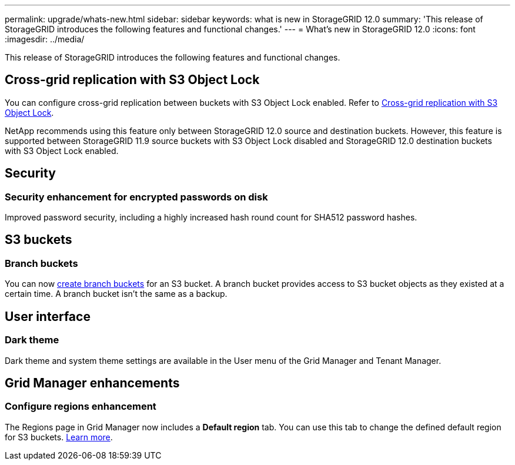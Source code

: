 ---
permalink: upgrade/whats-new.html
sidebar: sidebar
keywords: what is new in StorageGRID 12.0
summary: 'This release of StorageGRID introduces the following features and functional changes.'
---
= What's new in StorageGRID 12.0
:icons: font
:imagesdir: ../media/

[.lead]
This release of StorageGRID introduces the following features and functional changes.

== Cross-grid replication with S3 Object Lock
You can configure cross-grid replication between buckets with S3 Object Lock enabled. Refer to link:../admin/grid-federation-what-is-cross-grid-replication.html#cgr-with-ol[Cross-grid replication with S3 Object Lock].

NetApp recommends using this feature only between StorageGRID 12.0 source and destination buckets. However, this feature is supported between StorageGRID 11.9 source buckets with S3 Object Lock disabled and StorageGRID 12.0 destination buckets with S3 Object Lock enabled.

== Security

=== Security enhancement for encrypted passwords on disk
Improved password security, including a highly increased hash round count for SHA512 password hashes.

== S3 buckets

=== Branch buckets
You can now link:../tenant/manage-branch-bucket-html[create branch buckets] for an S3 bucket. A branch bucket provides access to S3 bucket objects as they existed at a certain time. A branch bucket isn't the same as a backup.

== User interface

=== Dark theme
Dark theme and system theme settings are available in the User menu of the Grid Manager and Tenant Manager.

== Grid Manager enhancements

=== Configure regions enhancement

The Regions page in Grid Manager now includes a *Default region* tab. You can use this tab to change the defined default region for S3 buckets. link:../ilm/configuring-regions-optional-and-s3-only.html[Learn more].